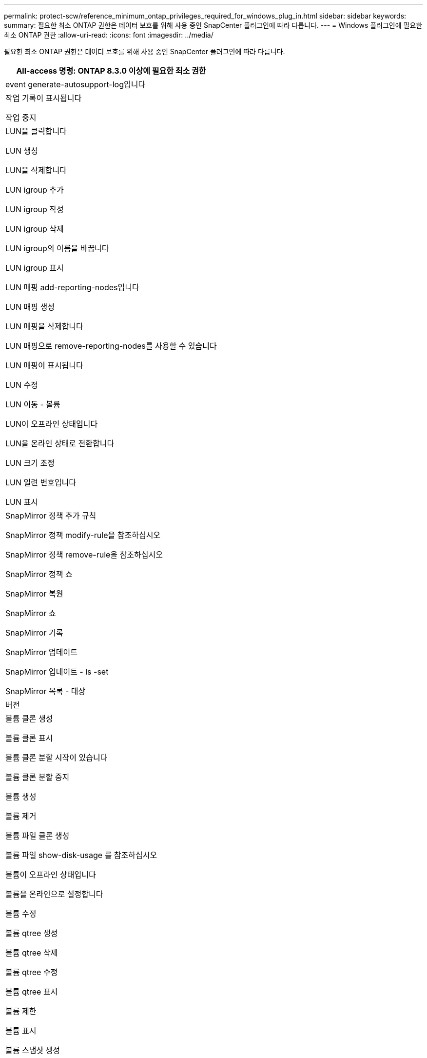 ---
permalink: protect-scw/reference_minimum_ontap_privileges_required_for_windows_plug_in.html 
sidebar: sidebar 
keywords:  
summary: 필요한 최소 ONTAP 권한은 데이터 보호를 위해 사용 중인 SnapCenter 플러그인에 따라 다릅니다. 
---
= Windows 플러그인에 필요한 최소 ONTAP 권한
:allow-uri-read: 
:icons: font
:imagesdir: ../media/


[role="lead"]
필요한 최소 ONTAP 권한은 데이터 보호를 위해 사용 중인 SnapCenter 플러그인에 따라 다릅니다.

|===
| All-access 명령: ONTAP 8.3.0 이상에 필요한 최소 권한 


 a| 
event generate-autosupport-log입니다



 a| 
작업 기록이 표시됩니다

작업 중지



 a| 
LUN을 클릭합니다

LUN 생성

LUN을 삭제합니다

LUN igroup 추가

LUN igroup 작성

LUN igroup 삭제

LUN igroup의 이름을 바꿉니다

LUN igroup 표시

LUN 매핑 add-reporting-nodes입니다

LUN 매핑 생성

LUN 매핑을 삭제합니다

LUN 매핑으로 remove-reporting-nodes를 사용할 수 있습니다

LUN 매핑이 표시됩니다

LUN 수정

LUN 이동 - 볼륨

LUN이 오프라인 상태입니다

LUN을 온라인 상태로 전환합니다

LUN 크기 조정

LUN 일련 번호입니다

LUN 표시



 a| 
SnapMirror 정책 추가 규칙

SnapMirror 정책 modify-rule을 참조하십시오

SnapMirror 정책 remove-rule을 참조하십시오

SnapMirror 정책 쇼

SnapMirror 복원

SnapMirror 쇼

SnapMirror 기록

SnapMirror 업데이트

SnapMirror 업데이트 - ls -set

SnapMirror 목록 - 대상



 a| 
버전



 a| 
볼륨 클론 생성

볼륨 클론 표시

볼륨 클론 분할 시작이 있습니다

볼륨 클론 분할 중지

볼륨 생성

볼륨 제거

볼륨 파일 클론 생성

볼륨 파일 show-disk-usage 를 참조하십시오

볼륨이 오프라인 상태입니다

볼륨을 온라인으로 설정합니다

볼륨 수정

볼륨 qtree 생성

볼륨 qtree 삭제

볼륨 qtree 수정

볼륨 qtree 표시

볼륨 제한

볼륨 표시

볼륨 스냅샷 생성

볼륨 스냅숏 삭제

볼륨 스냅숏 수정

볼륨 스냅숏 이름 바꾸기

볼륨 스냅샷 복원

볼륨 스냅샷 복원 - 파일

볼륨 스냅샷 표시

볼륨 마운트 해제



 a| 
SVM CIFS를 선택합니다

SVM CIFS 공유 생성

SVM CIFS 공유 삭제

SVM CIFS shadowcopy show 를 참조하십시오

SVM CIFS 공유 표시

vserver cifs show 를 참조하십시오

SVM 엑스포트 - 정책

SVM 엑스포트 정책 생성

SVM 엑스포트 정책 삭제

SVM 엑스포트 정책 규칙 생성

vserver export-policy rule show를 참조하십시오

vserver export-policy show를 참조하십시오

SVM iSCSI

SVM iSCSI 연결이 표시됩니다

vserver show 를 참조하십시오

|===
|===
| 읽기 전용 명령: ONTAP 8.3.0 이상에 필요한 최소 권한 


 a| 
네트워크 인터페이스

네트워크 인터페이스가 표시됩니다

SVM

|===